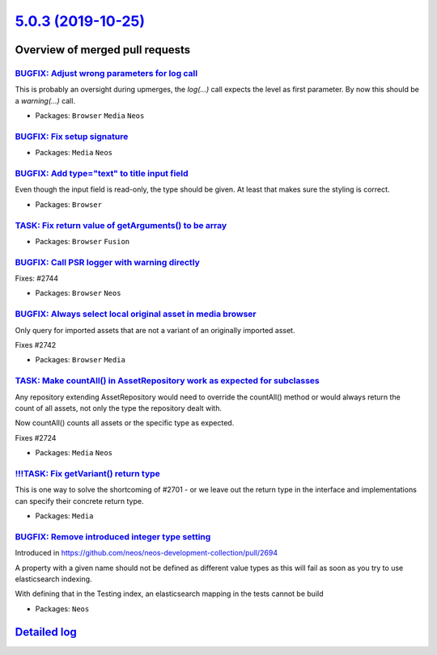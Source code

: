`5.0.3 (2019-10-25) <https://github.com/neos/neos-development-collection/releases/tag/5.0.3>`_
==============================================================================================

Overview of merged pull requests
~~~~~~~~~~~~~~~~~~~~~~~~~~~~~~~~

`BUGFIX: Adjust wrong parameters for log call <https://github.com/neos/neos-development-collection/pull/2749>`_
---------------------------------------------------------------------------------------------------------------

This is probably an oversight during upmerges, the `log(…)` call expects
the level as first parameter. By now this should be a `warning(…)` call.

* Packages: ``Browser`` ``Media`` ``Neos``

`BUGFIX: Fix setup signature <https://github.com/neos/neos-development-collection/pull/2748>`_
----------------------------------------------------------------------------------------------

* Packages: ``Media`` ``Neos``

`BUGFIX: Add type="text" to title input field <https://github.com/neos/neos-development-collection/pull/2747>`_
---------------------------------------------------------------------------------------------------------------

Even though the input field is read-only, the type should be given. At least
that makes sure the styling is correct.

* Packages: ``Browser``

`TASK: Fix return value of getArguments() to be array <https://github.com/neos/neos-development-collection/pull/2733>`_
-----------------------------------------------------------------------------------------------------------------------

* Packages: ``Browser`` ``Fusion``

`BUGFIX: Call PSR logger with warning directly <https://github.com/neos/neos-development-collection/pull/2746>`_
----------------------------------------------------------------------------------------------------------------

Fixes: #2744

* Packages: ``Browser`` ``Neos``

`BUGFIX: Always select local original asset in media browser <https://github.com/neos/neos-development-collection/pull/2743>`_
------------------------------------------------------------------------------------------------------------------------------

Only query for imported assets that are not a variant of an originally imported asset.

Fixes #2742

* Packages: ``Browser`` ``Media``

`TASK: Make countAll() in AssetRepository work as expected for subclasses <https://github.com/neos/neos-development-collection/pull/2725>`_
-------------------------------------------------------------------------------------------------------------------------------------------

Any repository extending AssetRepository would need to override the
countAll() method or would always return the count of all assets,
not only the type the repository dealt with.

Now countAll() counts all assets or the specific type as expected.

Fixes #2724

* Packages: ``Media`` ``Neos``

`!!!TASK: Fix getVariant() return type <https://github.com/neos/neos-development-collection/pull/2717>`_
--------------------------------------------------------------------------------------------------------

This is one way to solve the shortcoming of #2701 - or we leave out the
return type in the interface and implementations can specify their
concrete return type.

* Packages: ``Media``

`BUGFIX: Remove introduced integer type setting <https://github.com/neos/neos-development-collection/pull/2712>`_
-----------------------------------------------------------------------------------------------------------------

Introduced in https://github.com/neos/neos-development-collection/pull/2694

A property with a given name should not be defined as different
value types as this will fail as soon as you try to use
elasticsearch indexing.

With defining that in the Testing index, an elasticsearch mapping
in the tests cannot be build

* Packages: ``Neos``

`Detailed log <https://github.com/neos/neos-development-collection/compare/5.0.2...5.0.3>`_
~~~~~~~~~~~~~~~~~~~~~~~~~~~~~~~~~~~~~~~~~~~~~~~~~~~~~~~~~~~~~~~~~~~~~~~~~~~~~~~~~~~~~~~~~~~
